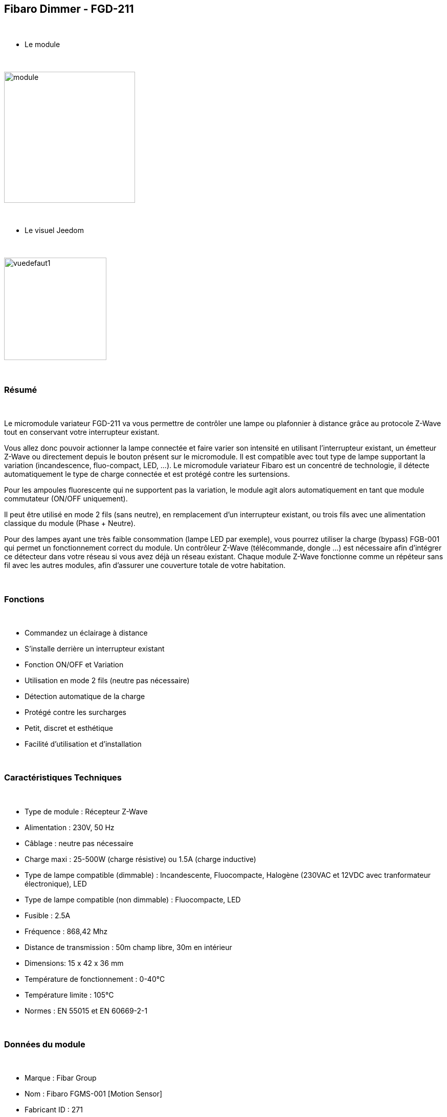 :icons:
== Fibaro Dimmer - FGD-211

{nbsp} +

* Le module

{nbsp} +

image::../images/fibaro.fgd211/module.jpg[width=256]

{nbsp} +

* Le visuel Jeedom

{nbsp} +

image::../images/fibaro.fgd211/vuedefaut1.jpg[width=200]

{nbsp} +

=== Résumé

{nbsp} +

Le micromodule variateur FGD-211 va vous permettre de contrôler une lampe ou plafonnier à distance grâce au protocole Z-Wave tout en conservant votre interrupteur existant.

Vous allez donc pouvoir actionner la lampe connectée et faire varier son intensité en utilisant l'interrupteur existant, un émetteur Z-Wave ou directement depuis le bouton présent sur le micromodule.
Il est compatible avec tout type de lampe supportant la variation (incandescence, fluo-compact, LED, ...). Le micromodule variateur Fibaro est un concentré de technologie, il détecte automatiquement le type de charge connectée et est protégé contre les surtensions.

Pour les ampoules fluorescente qui ne supportent pas la variation, le module agit alors automatiquement en tant que module commutateur (ON/OFF uniquement).

Il peut être utilisé en mode 2 fils (sans neutre), en remplacement d'un interrupteur existant, ou trois fils avec une alimentation classique du module (Phase + Neutre).

Pour des lampes ayant une très faible consommation (lampe LED par exemple), vous pourrez utiliser la charge (bypass) FGB-001 qui permet un fonctionnement correct du module.
Un contrôleur Z-Wave (télécommande, dongle ...) est nécessaire afin d'intégrer ce détecteur dans votre réseau si vous avez déjà un réseau existant.
Chaque module Z-Wave fonctionne comme un répéteur sans fil avec les autres modules, afin d'assurer une couverture totale de votre habitation.

{nbsp} +

=== Fonctions

{nbsp} +

* Commandez un éclairage à distance
* S'installe derrière un interrupteur existant
* Fonction ON/OFF et Variation
* Utilisation en mode 2 fils (neutre pas nécessaire)
* Détection automatique de la charge
* Protégé contre les surcharges
* Petit, discret et esthétique
* Facilité d'utilisation et d'installation

{nbsp} +

=== Caractéristiques Techniques

{nbsp} +

* Type de module : Récepteur Z-Wave
* Alimentation : 230V, 50 Hz
* Câblage : neutre pas nécessaire
* Charge maxi : 25-500W (charge résistive) ou 1.5A (charge inductive)
* Type de lampe compatible (dimmable) : Incandescente, Fluocompacte, Halogène (230VAC et 12VDC avec tranformateur électronique), LED
* Type de lampe compatible (non dimmable) : Fluocompacte, LED
* Fusible : 2.5A
* Fréquence : 868,42 Mhz
* Distance de transmission : 50m champ libre, 30m en intérieur
* Dimensions: 15 x 42 x 36 mm
* Température de fonctionnement : 0-40°C
* Température limite : 105°C
* Normes : EN 55015 et EN 60669-2-1

{nbsp} +

=== Données du module

{nbsp} +

* Marque : Fibar Group
* Nom : Fibaro FGMS-001 [Motion Sensor]
* Fabricant ID : 271
* Type Produit : 256
* Produit ID : 4106

{nbsp} +

=== Configuration

{nbsp} +

==== Inclusion

{nbsp} +

[icon="../images/plugin/important.png"]
[IMPORTANT]
Avant de commencer assurez vous d'avoir récupéré la configuration suivante sur le market : Fibaro FGD-211 [Dimmer] .

{nbsp} +

Pour configurer le module il suffit de l'inclure grâce au bouton "Mode inclusion" du plugin Zwave de Jeedom.

{nbsp} +

image::../images/plugin/bouton_inclusion.jpg[Mode Inclusion plugin Zwave,align="center"]

{nbsp} +

Une fois Jeedom en mode inclusion. Mettez le module en inclusion (en appuyant 3 fois sur le bouton d'inclusion, conformément à sa documentation papier)
La configuration des commandes se fait automatiquement une fois le module reconnu par Jeedom.

{nbsp} +

[icon="../images/plugin/tip.png"]
[TIP]
Si vous avez déjà intégré votre module au mur, vous pouvez l'inclure en faisant de nombreux aller retour sur l'interrupteur ou de nombreux appuis si vous avez un interrupteur sur bouton poussoir.

{nbsp} +

image::../images/fibaro.fgd211/information.jpg[Plugin Zwave,align="center"]

{nbsp} +

==== Commandes

{nbsp} +

Une fois le module reconnu, les commandes associées aux modules seront disponibles.

{nbsp} +

image::../images/fibaro.fgd211/commandes.jpg[Commandes,align="center"]

{nbsp} +

[underline]#Voici la liste des commandes :#

{nbsp} +

* Intensité : C'est la commande qui permet de régler l'intensité de la lumière
* On : C'est la commande qui permet d'allumer la lumière
* Off : C'est la commande qui permet d'éteindre la lumière
* Etat : C'est la commande qui permet de connaitre le statut de la lumière

A noter que sur le dashboard toutes les infos se retrouvent sur le même icone

{nbsp} +

==== Configuration du module

{nbsp} +

Vous pouvez effectuer la configuration du module en fonction de votre installation.
Il faut pour cela passer par le bouton "Configuration" du plugin Zwave de Jeedom.

{nbsp} +

image::../images/plugin/bouton_configuration.jpg[Configuration plugin Zwave,align="center"]

{nbsp} +

[underline]#Vous arriverez sur cette page#

{nbsp} +

image::../images/fibaro.fgd211/config1.jpg[Config1,align="center"]
image::../images/fibaro.fgd211/config2.jpg[Config2,align="center"]
image::../images/fibaro.fgd211/config3.jpg[Config3,align="center"]

{nbsp} +

[underline]#Détails des paramètres :#

{nbsp} +

* 1: Fonctions ALL ON / ALL OFF : utilise que si vous avez associé le FGD-211 à un autre module
* 6: permet de dire comment les informations sont envoyées au groupe d'association 1
* 7: permet de vérifier ou non le statut du module associé avant d'envoyer une commande
* 8: permet de définir le pourcentage de variation (auto)
* 9: durée de la variation entre les deux extêmes (manuel)
* 10: durée de la variation entre les deux extêmes (auto)
* 11: permet de définir le pourcentage de variation (manuel)
* 12: permet de définir le niveau maximal autorisé
* 13: permet de définir le niveau minimal autorisé
* 14: REGLAGE IMPORTANT : permet de choisir entre interrupteur BISTABLE ou MONOSTABLE (bouton poussoir)
* 15: active l'option permettant de mettre la luminosité au maximum sur doubles appuis (ou aller retour sur bistable)
* 16: option permettant d'activer la mémorisation du dernier état
* 17: permet de choisir entre le mode va et vient et le mode télérupteur
* 18: permet de synchroniser le niveau de variation aux autres variateurs associés
* 19: mode fonctionnement de l'interrupteur bi stable (inversion ou non)
* 20: permet d'ajuster le niveau minimum pour des ampoules LEDS dimmables par exemples
* 30: permet de définir le mode de fonctionnement du module en cas de réception d'un signal broadcast Alarm
* 39: durée de l'alarme défini en paramètre 30
* 41: permet d'activer ou non la fonction d'Activations des scènes

{nbsp} +

==== Groupes

{nbsp} +

Ce module possède trois groupes d'association, seul le troisième est indispensable.

{nbsp} +

image::../images/fibaro.fgd211/groupe.jpg[Groupe]

{nbsp} +

=== Bon à savoir

{nbsp} +

==== Spécificités

{nbsp} +

[icon="../images/plugin/caution.png"]
[CAUTION]
Le paramètre le plus important de la configuration est le 14. Il permet de choisir le type d'interrupteur utilisé. Par défaut le type est défini sur
monostable.

{nbsp} +

Si vous voulez exclure/inclure le module sans démonter votre interrupteur, vous pouvez appuyer plusieurs fois sur votre interrupteur (ou faire des allers retours en cas
d'interrupteur bi stable)

{nbsp} +

==== Visuel alternatif

{nbsp} +

image::../images/fibaro.fgd211/vuewidget.jpg[width=200]

{nbsp} +

=== Wakeup

{nbsp} +

Pas de notion de wakeup sur ce module.

{nbsp} +

=== F.A.Q.

{nbsp} +

[panel]
.Suis je obligé de démonter ma prise pour l'inclure ou l'exclure.
--
Non. ce module peut s'inclure ou s'exclure en appuyant plusieurs fois sur l'interrupteur.
--

{nbsp} +
